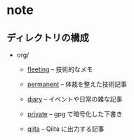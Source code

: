 * note

** ディレクトリの構成
- org/
  - [[./org/fleeting/][fleeting]] -- 技術的なメモ

  - [[./org/permanent][permanent]] -- 体裁を整えた技術記事

  - [[./org/diary/][diary]] -- イベントや日常の雑な記事

  - [[./org/private][private]] -- gpg で暗号化した下書き

  - [[./org/qiita/][qiita]] -- Qiita に出力する記事
